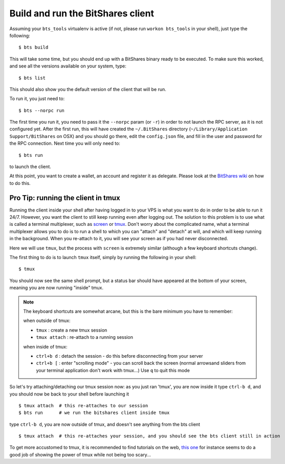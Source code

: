 
Build and run the BitShares client
==================================

Assuming your ``bts_tools`` virtualenv is active (if not, please run
``workon bts_tools`` in your shell), just type the following::

    $ bts build

This will take some time, but you should end up with a BitShares binary ready
to be executed. To make sure this worked, and see all the versions available
on your system, type::

    $ bts list

This should also show you the default version of the client that will be run.

To run it, you just need to::

    $ bts --norpc run

The first time you run it, you need to pass it the ``--norpc`` param (or ``-r``)
in order to not launch the RPC server, as it is not configured yet. After the
first run, this will have created the ``~/.BitShares`` directory (``~/Library/Application Support/BitShares`` on OSX)
and you should go there, edit the ``config.json`` file, and fill in the user and
password for the RPC connection. Next time you will only need to::

    $ bts run

to launch the client.

At this point, you want to create a wallet, an account and register it as delegate.
Please look at the `BitShares wiki <http://wiki.bitshares.org/index.php/Delegate/How-To>`_
on how to do this.

Pro Tip: running the client in tmux
-----------------------------------

Running the client inside your shell after having logged in to your VPS is what
you want to do in order to be able to run it 24/7. However, you want the client
to still keep running even after logging out. The solution to this problem is to
use what is called a terminal multiplexer, such as `screen`_ or `tmux`_. Don't
worry about the complicated name, what a terminal multiplexer allows you to do is to
run a shell to which you can "attach" and "detach" at will, and which will keep
running in the background. When you re-attach to it, you will see your screen as
if you had never disconnected.

Here we will use ``tmux``, but the process with ``screen`` is extremely similar
(although a few keyboard shortcuts change).

The first thing to do is to launch ``tmux`` itself, simply by running the following
in your shell::

    $ tmux

You should now see the same shell prompt, but a status bar should have appeared
at the bottom of your screen, meaning you are now running "inside" tmux.

.. note:: The keyboard shortcuts are somewhat arcane, but this is the bare minimum you have to remember:

   when outside of tmux:

   - ``tmux`` : create a new tmux session
   - ``tmux attach`` : re-attach to a running session

   when inside of tmux:

   - ``ctrl+b d`` : detach the session - do this before disconnecting from your server
   - ``ctrl+b [`` : enter "scrolling mode" - you can scroll back the screen (normal arrowsand sliders from
     your terminal application don't work with tmux...) Use ``q`` to quit this mode


So let's try attaching/detaching our tmux session now:
as you just ran 'tmux', you are now inside it
type ``ctrl-b d``, and you should now be back to your shell before launching it

::

   $ tmux attach  # this re-attaches to our session
   $ bts run      # we run the bitshares client inside tmux

type ``ctrl-b d``, you are now outside of tmux, and doesn't see anything from the bts client

::

   $ tmux attach  # this re-attaches your session, and you should see the bts client still in action


To get more accustomed to tmux, it is recommended to find tutorials on the web,
`this one`_ for instance seems to do a good job of showing the power of tmux while
not being too scary...

.. _tmux: http://tmux.sourceforge.net/
.. _screen: http://www.gnu.org/software/screen/
.. _this one: https://danielmiessler.com/study/tmux/

